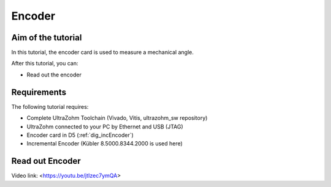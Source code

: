 =======
Encoder
=======

Aim of the tutorial
*******************

In this tutorial, the encoder card is used to measure a mechanical angle.

After this tutorial, you can:

- Read out the encoder

Requirements
************

The following tutorial requires:

- Complete UltraZohm Toolchain (Vivado, Vitis, ultrazohm_sw repository)
- UltraZohm connected to your PC by Ethernet and USB (JTAG)
- Encoder card in D5 (:ref:`dig_incEncoder`)
- Incremental Encoder (Kübler 8.5000.8344.2000 is used here)


.. UltraZohm Setup
.. ***************

.. The UltraZohm has to be connected to a PC by Ethernet and USB (JTAG-Programmer) and the optical adapter card is in D3.

.. .. image:: ./img/vio_physical_setup.png

Read out Encoder
****************

Video link: <https://youtu.be/jtIzec7ymQA>